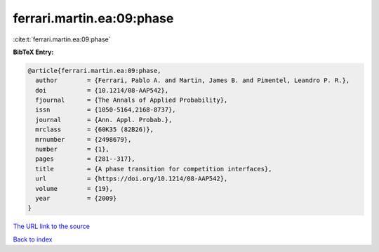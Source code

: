 ferrari.martin.ea:09:phase
==========================

:cite:t:`ferrari.martin.ea:09:phase`

**BibTeX Entry:**

.. code-block:: bibtex

   @article{ferrari.martin.ea:09:phase,
     author        = {Ferrari, Pablo A. and Martin, James B. and Pimentel, Leandro P. R.},
     doi           = {10.1214/08-AAP542},
     fjournal      = {The Annals of Applied Probability},
     issn          = {1050-5164,2168-8737},
     journal       = {Ann. Appl. Probab.},
     mrclass       = {60K35 (82B26)},
     mrnumber      = {2498679},
     number        = {1},
     pages         = {281--317},
     title         = {A phase transition for competition interfaces},
     url           = {https://doi.org/10.1214/08-AAP542},
     volume        = {19},
     year          = {2009}
   }

`The URL link to the source <https://doi.org/10.1214/08-AAP542>`__


`Back to index <../By-Cite-Keys.html>`__
